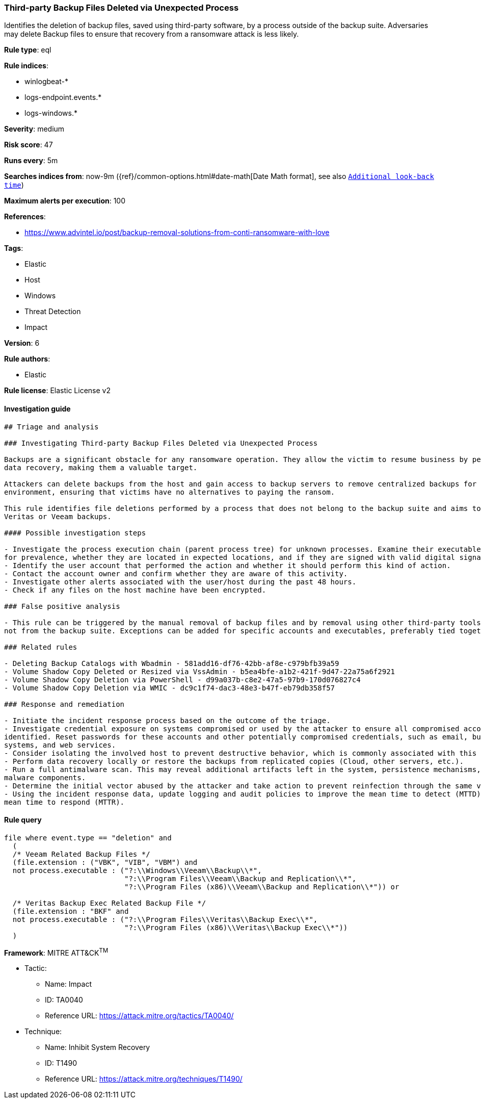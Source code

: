 [[prebuilt-rule-8-2-1-third-party-backup-files-deleted-via-unexpected-process]]
=== Third-party Backup Files Deleted via Unexpected Process

Identifies the deletion of backup files, saved using third-party software, by a process outside of the backup suite. Adversaries may delete Backup files to ensure that recovery from a ransomware attack is less likely.

*Rule type*: eql

*Rule indices*: 

* winlogbeat-*
* logs-endpoint.events.*
* logs-windows.*

*Severity*: medium

*Risk score*: 47

*Runs every*: 5m

*Searches indices from*: now-9m ({ref}/common-options.html#date-math[Date Math format], see also <<rule-schedule, `Additional look-back time`>>)

*Maximum alerts per execution*: 100

*References*: 

* https://www.advintel.io/post/backup-removal-solutions-from-conti-ransomware-with-love

*Tags*: 

* Elastic
* Host
* Windows
* Threat Detection
* Impact

*Version*: 6

*Rule authors*: 

* Elastic

*Rule license*: Elastic License v2


==== Investigation guide


[source, markdown]
----------------------------------
## Triage and analysis

### Investigating Third-party Backup Files Deleted via Unexpected Process

Backups are a significant obstacle for any ransomware operation. They allow the victim to resume business by performing
data recovery, making them a valuable target.

Attackers can delete backups from the host and gain access to backup servers to remove centralized backups for the
environment, ensuring that victims have no alternatives to paying the ransom.

This rule identifies file deletions performed by a process that does not belong to the backup suite and aims to delete
Veritas or Veeam backups.

#### Possible investigation steps

- Investigate the process execution chain (parent process tree) for unknown processes. Examine their executable files
for prevalence, whether they are located in expected locations, and if they are signed with valid digital signatures.
- Identify the user account that performed the action and whether it should perform this kind of action.
- Contact the account owner and confirm whether they are aware of this activity.
- Investigate other alerts associated with the user/host during the past 48 hours.
- Check if any files on the host machine have been encrypted.

### False positive analysis

- This rule can be triggered by the manual removal of backup files and by removal using other third-party tools that are
not from the backup suite. Exceptions can be added for specific accounts and executables, preferably tied together.

### Related rules

- Deleting Backup Catalogs with Wbadmin - 581add16-df76-42bb-af8e-c979bfb39a59
- Volume Shadow Copy Deleted or Resized via VssAdmin - b5ea4bfe-a1b2-421f-9d47-22a75a6f2921
- Volume Shadow Copy Deletion via PowerShell - d99a037b-c8e2-47a5-97b9-170d076827c4
- Volume Shadow Copy Deletion via WMIC - dc9c1f74-dac3-48e3-b47f-eb79db358f57

### Response and remediation

- Initiate the incident response process based on the outcome of the triage.
- Investigate credential exposure on systems compromised or used by the attacker to ensure all compromised accounts are
identified. Reset passwords for these accounts and other potentially compromised credentials, such as email, business
systems, and web services.
- Consider isolating the involved host to prevent destructive behavior, which is commonly associated with this activity.
- Perform data recovery locally or restore the backups from replicated copies (Cloud, other servers, etc.).
- Run a full antimalware scan. This may reveal additional artifacts left in the system, persistence mechanisms, and
malware components.
- Determine the initial vector abused by the attacker and take action to prevent reinfection through the same vector.
- Using the incident response data, update logging and audit policies to improve the mean time to detect (MTTD) and the
mean time to respond (MTTR).
----------------------------------

==== Rule query


[source, js]
----------------------------------
file where event.type == "deletion" and
  (
  /* Veeam Related Backup Files */
  (file.extension : ("VBK", "VIB", "VBM") and
  not process.executable : ("?:\\Windows\\Veeam\\Backup\\*",
                            "?:\\Program Files\\Veeam\\Backup and Replication\\*",
                            "?:\\Program Files (x86)\\Veeam\\Backup and Replication\\*")) or

  /* Veritas Backup Exec Related Backup File */
  (file.extension : "BKF" and
  not process.executable : ("?:\\Program Files\\Veritas\\Backup Exec\\*",
                            "?:\\Program Files (x86)\\Veritas\\Backup Exec\\*"))
  )

----------------------------------

*Framework*: MITRE ATT&CK^TM^

* Tactic:
** Name: Impact
** ID: TA0040
** Reference URL: https://attack.mitre.org/tactics/TA0040/
* Technique:
** Name: Inhibit System Recovery
** ID: T1490
** Reference URL: https://attack.mitre.org/techniques/T1490/
